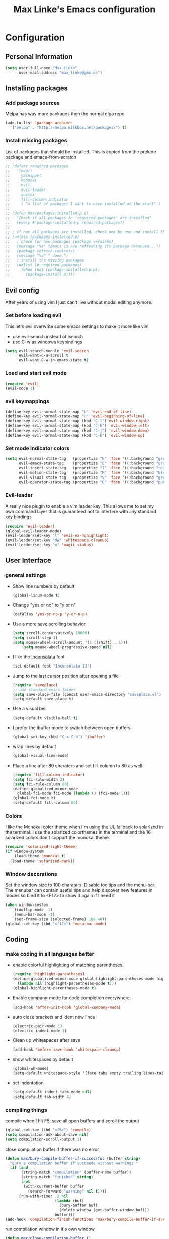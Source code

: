#+TITLE: Max Linke's Emacs configuration
#+OPTIONS: toc:4 h:4

* Configuration
** Personal Information
#+begin_src emacs-lisp
  (setq user-full-name "Max Linke"
        user-mail-address "max_linke@gmx.de")
#+end_src
** Installing packages
*** Add package sources
Melpa has way more packages then the normal elpa repo
#+begin_src emacs-lisp
(add-to-list 'package-archives
  '("melpa" . "http://melpa.milkbox.net/packages/") t)
#+end_src
*** Install missing packages
List of packages that should be installed. This is copied from the prelude package
and emacs-from-scratch
#+begin_src emacs-lisp
  ;; (defvar required-packages
  ;;   '(magit
  ;;     yasnippet
  ;;     monokai
  ;;     evil
  ;;     evil-leader
  ;;     auctex
  ;;     fill-column-indicator
  ;;     ) "a list of packages I want to have installed at the start" )
  ;;
  ;; (defun max/packages-installed-p ()
  ;;   "Check if all packages in 'required-packages' are installed"
  ;;   (every #'package-installed-p required-packages))
  ;;
  ;; ; if not all packages are installed, check one by one and install the missing ones.
  ;; (unless (packages-installed-p)
  ;;   ; check for new packages (package versions)
  ;;   (message "%s" "Emacs is now refreshing its package database...")
  ;;   (package-refresh-contents)
  ;;   (message "%s" " done.")
  ;;   ; install the missing packages
  ;;   (dolist (p required-packages)
  ;;     (when (not (package-installed-p p))
  ;;       (package-install p))))
#+end_src

** Evil config
After years of using vim I just can't live without modal editing anymore.
*** Set before loading evil
This let's evil overwrite some emacs settings to make it more like vim
- use evil-search instead of isearch
- use C-w as windows keybindings

#+begin_src emacs-lisp
(setq evil-search-module 'evil-search
      evil-want-C-u-scroll t
      evil-want-C-w-in-emacs-state t)
#+end_src

*** Load and start evil mode

#+begin_src emacs-lisp
(require 'evil)
(evil-mode 1)
#+end_src

*** evil keymappings
#+begin_src emacs-lisp
  (define-key evil-normal-state-map "L" 'evil-end-of-line)
  (define-key evil-normal-state-map "H" 'evil-beginning-of-line)
  (define-key evil-normal-state-map (kbd "C-l")'evil-window-right)
  (define-key evil-normal-state-map (kbd "C-h") 'evil-window-left)
  (define-key evil-normal-state-map (kbd "C-j") 'evil-window-down)
  (define-key evil-normal-state-map (kbd "C-k") 'evil-window-up)
#+end_src
*** Set mode indicator colors
#+begin_src emacs-lisp
(setq evil-normal-state-tag   (propertize "N" 'face '((:background "green" :foreground "black")))
      evil-emacs-state-tag    (propertize "E" 'face '((:background "orange" :foreground "black")))
      evil-insert-state-tag   (propertize "I" 'face '((:background "red")))
      evil-motion-state-tag   (propertize "M" 'face '((:background "blue")))
      evil-visual-state-tag   (propertize "V" 'face '((:background "grey80" :foreground "black")))
      evil-operator-state-tag (propertize "O" 'face '((:background "purple"))))
#+end_src
*** Evil-leader
A really nice plugin to enable a vim leader key. This allows me to set my own
command layer that is guaranteed not to interfere with any standard key bindings
#+begin_src emacs-lisp
(require 'evil-leader)
(global-evil-leader-mode)
(evil-leader/set-key "l" 'evil-ex-nohighlight)
(evil-leader/set-key "dw" 'whitespace-cleanup)
(evil-leader/set-key "m" 'magit-status)
#+end_src
** User Interface
*** general settings
-  Show line numbers by default
  #+begin_src emacs-lisp
  (global-linum-mode t)
  #+end_src

- Change "yes or no" to "y or n"
  #+begin_src emacs-lisp
  (defalias 'yes-or-no-p 'y-or-n-p)
  #+end_src

- Use a more save scrolling behavior
  #+begin_src emacs-lisp
  (setq scroll-conservatively 10000)
  (setq scroll-step 1)
  (setq mouse-wheel-scroll-amount '(1 ((shift) . 1)))
      (setq mouse-wheel-progressive-speed nil)
  #+end_src

- I like the [[http://levien.com/type/myfonts/inconsolata.html][Inconsolata]] font
  #+begin_src emacs-lisp
  (set-default-font "Inconsolata-13")
  #+end_src

- Jump to the last cursor position after opening a file
  #+begin_src emacs-lisp
  (require 'saveplace)
  ;; use standard emacs folder
  (setq save-place-file (concat user-emacs-directory "saveplace.el") )
  (setq-default save-place t)
  #+end_src

- Use a visual bell
  #+begin_src emacs-lisp
    (setq-default visible-bell t)
  #+end_src

- I prefer the ibuffer mode to swtich between open buffers
  #+begin_src emacs-lisp
  (global-set-key (kbd "C-x C-b") 'ibuffer)
  #+end_src

- wrap lines by default
  #+begin_src emacs-lisp
  (global-visual-line-mode)
  #+end_src

- Place a line after 80 charaters and set fill-column to 80 as well.
  #+begin_src emacs-lisp
  (require 'fill-column-indicator)
  (setq fci-rulw-width 2)
  (setq fci-rule-column 80)
  (define-globalized-minor-mode
    global-fci-mode fci-mode (lambda () (fci-mode 1)))
  (global-fci-mode t)
  (setq-default fill-column 80)
  #+end_src
*** Colors
I like the Monokai color theme when I'm using the UI, fallback to solarized
in the terminal. I use the solarized colorthemes in the terminal and the 16
solarized colors don't support the monokai theme.

#+begin_src emacs-lisp
  (require 'solarized-light-theme)
  (if window-system
      (load-theme 'monokai t)
    (load-theme 'solarized-dark))
#+end_src
*** Window decorations
Set the window size to 100 charatars. Disable tooltips and the menu-bar.
The menubar can contain useful tips and help discover new features in modes so
bind it to <F12> to show it again if I need it
#+begin_src emacs-lisp
(when window-system
    (tooltip-mode -1)
    (menu-bar-mode -1)
    (set-frame-size (selected-frame) 100 40))
(global-set-key (kbd "<f12>") 'menu-bar-mode)
#+end_src
** Coding
*** make coding in all languages better
- enable colorful highlighting of matching parentheses.
  #+begin_src emacs-lisp
  (require 'highlight-parentheses)
  (define-globalized-minor-mode global-highlight-parentheses-mode highlight-parentheses-mode
    (lambda nil (highlight-parentheses-mode t)))
  (global-highlight-parentheses-mode t)
  #+end_src

- Enable company-mode for code completion everywhere.
  #+begin_src emacs-lisp
    (add-hook 'after-init-hook 'global-company-mode)
  #+end_src

- auto close brackets and ident new lines
  #+begin_src emacs-lisp
  (electric-pair-mode 1)
  (electric-indent-mode 1)
  #+end_src

- Clean up whitespaces after save
  #+begin_src emacs-lisp
    (add-hook 'before-save-hook 'whitespace-cleanup)
  #+end_src

- show whitespaces by default
  #+begin_src emacs-lisp
    (global-wh-mode)
    (setq-default whitespace-style '(face tabs empty trailing lines-tail tab-mark))
  #+end_src

- set indentation
  #+begin_src emacs-lisp
    (setq-default indent-tabs-mode nil)
    (setq-default tab-width 4)
  #+end_src
*** compiling things
compile when I hit F5, save all open buffers and scroll the output
#+begin_src emacs-lisp
(global-set-key (kbd "<f5>") 'compile)
(setq compilation-ask-about-save nil)
(setq compilation-scroll-output 1)
#+end_src

close compilation buffer if there was no error
#+begin_src emacs-lisp
  (defun max/bury-compile-buffer-if-successful (buffer string)
    "Bury a compilation buffer if succeede without warnings "
    (if (and
         (string-match "compilation" (buffer-name buffer))
         (string-match "finished" string)
         (not
          (with-current-buffer buffer
            (search-forward "warning" nil t))))
        (run-with-timer .2 nil
                        (lambda (buf)
                          (bury-buffer buf)
                          (delete-window (get-buffer-window buf)))
                        buffer)))
  (add-hook 'compilation-finish-functions 'max/bury-compile-buffer-if-successful)
#+end_src

run compilation window in it's own window

#+begin_src emacs-lisp
  (defun max/close-compilation-buffer ()
    (when (not (get-buffer-window "*compilation*"))
      (save-selected-window
        (save-excursion
      (let* ((w (split-window-vertically))
             (h (window-height w)))
        (select-window w)
        (switch-to-buffer "*compilation*")
        (shrink-window (- h 20)))))))
  (add-hook 'compilation-mode-hook 'max/close-compilation-buffer)
#+end_src
*** language modes
- emacs-lisp
  use eldoc for emacs lisp files
  #+begin_src emacs-lisp
  (add-hook 'emacs-lisp-mode-hook 'turn-on-eldoc-mode)
  #+end_src

- C++
  #+begin_src emacs-lisp
    (setq-default c-basic-offset 4 c-default-style "linux")
    (setq-default tab-width 4 indent-tabs-mode t)
  #+end_src

- Python

** snippets
#+begin_src emacs-lisp
(require 'yasnippet)
(yas-global-mode 1)
#+end_src
** Writing
*** general settings
#+begin_src emacs-lisp
(setq sentence-end-double-space nil)
#+end_src
*** Latex
#+begin_src emacs-lisp
(setq TeX-auto-save t)
(setq-default TeX-master nil)
(add-hook 'LaTeX-mode-hook 'turn-on-flyspell)
;; open all tex files in LaTeX-mode
(add-to-list 'auto-mode-alist '("\\.tex$" . LaTeX-mode))
#+end_src
** Org Mode
   Org-mode can be really slow with activated linnum mode.
   Org-mode also does not show all headings with save-place

#+begin_src emacs-lisp
  (defun max/org-mode-hook ()
    (global-linum-mode 0)
    (setq save-place nil))
  (add-hook 'org-mode-hook 'max/org-mode-hook)
#+end_src
